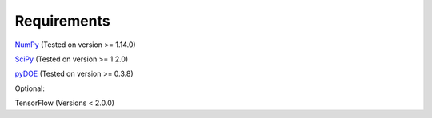 Requirements
============

`NumPy <https://pypi.org/project/numpy/>`__ (Tested on version >= 1.14.0)

`SciPy <https://pypi.org/project/scipy/>`__ (Tested on version >= 1.2.0)

`pyDOE <https://pypi.org/project/pyDOE/>`__ (Tested on version >= 0.3.8)

Optional:

TensorFlow (Versions < 2.0.0)
